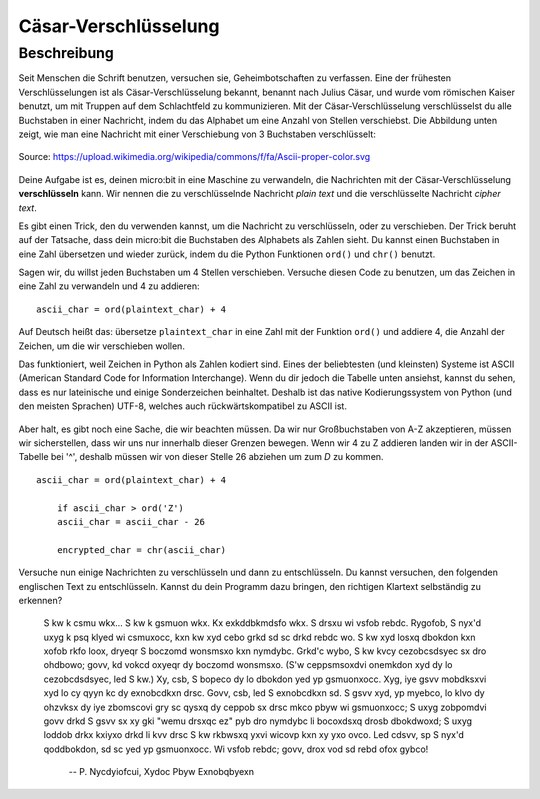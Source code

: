 ***********************
Cäsar-Verschlüsselung
***********************
	
Beschreibung
=============

Seit Menschen die Schrift benutzen, versuchen sie, Geheimbotschaften zu verfassen. Eine der 
frühesten Verschlüsselungen ist als Cäsar-Verschlüsselung bekannt, benannt nach Julius Cäsar, 
und wurde vom römischen Kaiser benutzt, um mit Truppen auf dem Schlachtfeld zu kommunizieren. 
Mit der Cäsar-Verschlüsselung verschlüsselst du alle Buchstaben in einer Nachricht, indem du das 
Alphabet um eine Anzahl von Stellen verschiebst. Die Abbildung unten zeigt, wie man eine Nachricht 
mit einer Verschiebung von 3 Buchstaben verschlüsselt:

.. figure:: assets/shift.png
   :align: center

   Source: https://upload.wikimedia.org/wikipedia/commons/f/fa/Ascii-proper-color.svg

Deine Aufgabe ist es, deinen micro:bit in eine Maschine zu verwandeln, die Nachrichten mit der 
Cäsar-Verschlüsselung **verschlüsseln** kann. Wir nennen die zu verschlüsselnde Nachricht 
*plain text* und die verschlüsselte Nachricht *cipher text*. 

Es gibt einen Trick, den du verwenden kannst, um die Nachricht zu verschlüsseln, oder zu verschieben. 
Der Trick beruht auf der Tatsache, dass dein micro:bit die Buchstaben des Alphabets als Zahlen sieht. 
Du kannst einen Buchstaben in eine Zahl übersetzen und wieder zurück, indem du die Python Funktionen 
``ord()`` und ``chr()`` benutzt.
                                                                     
Sagen wir, du willst jeden Buchstaben um 4 Stellen verschieben. Versuche diesen Code zu benutzen, 
um das Zeichen in eine Zahl zu verwandeln und 4 zu addieren::

	ascii_char = ord(plaintext_char) + 4      	               
                                                                     
Auf Deutsch heißt das: übersetze ``plaintext_char`` in eine Zahl mit der Funktion ``ord()`` und addiere 4, 
die Anzahl der Zeichen, um die wir verschieben wollen. 

Das funktioniert, weil Zeichen in Python als Zahlen kodiert sind. Eines der beliebtesten (und kleinsten) 
Systeme ist ASCII (American Standard Code for Information Interchange). Wenn du dir jedoch die Tabelle unten 
ansiehst, kannst du sehen, dass es nur lateinische und einige Sonderzeichen beinhaltet. Deshalb ist das native 
Kodierungssystem von Python (und den meisten Sprachen) UTF-8, welches auch rückwärtskompatibel zu ASCII ist. 

.. figure:: assets/ascii_table.png

Aber halt, es gibt noch eine Sache, die wir beachten müssen. Da wir nur Großbuchstaben von A-Z akzeptieren, 
müssen wir sicherstellen, dass wir uns nur innerhalb dieser Grenzen bewegen. Wenn wir 4 zu Z addieren 
landen wir in der ASCII-Tabelle bei '^', deshalb müssen wir von dieser Stelle 26 abziehen um zum `D` zu 
kommen. ::

    ascii_char = ord(plaintext_char) + 4    

	if ascii_char > ord('Z')
        ascii_char = ascii_char - 26

	encrypted_char = chr(ascii_char) 

Versuche nun einige Nachrichten zu verschlüsseln und dann zu entschlüsseln.  Du kannst versuchen, 
den folgenden englischen Text zu entschlüsseln. Kannst du dein Programm dazu bringen, den richtigen 
Klartext selbständig zu erkennen?

    S kw k csmu wkx... S kw k gsmuon wkx. Kx exkddbkmdsfo wkx. S drsxu wi vsfob rebdc. Rygofob, S nyx'd uxyg k psq klyed wi csmuxocc, kxn kw xyd cebo grkd sd sc drkd 
    rebdc wo. S kw xyd losxq dbokdon kxn xofob rkfo loox, dryeqr S boczomd wonsmsxo kxn nymdybc. Grkd'c wybo, S kw kvcy cezobcsdsyec sx dro ohdbowo; govv, kd vokcd 
    oxyeqr dy boczomd wonsmsxo. (S'w ceppsmsoxdvi onemkdon xyd dy lo cezobcdsdsyec, led S kw.) Xy, csb, S bopeco dy lo dbokdon yed yp gsmuonxocc. Xyg, iye gsvv mobdksxvi 
    xyd lo cy qyyn kc dy exnobcdkxn drsc. Govv, csb, led S exnobcdkxn sd. S gsvv xyd, yp myebco, lo klvo dy ohzvksx dy iye zbomscovi gry sc qysxq dy ceppob sx drsc mkco 
    pbyw wi gsmuonxocc; S uxyg zobpomdvi govv drkd S gsvv sx xy gki "wemu drsxqc ez" pyb dro nymdybc li bocoxdsxq drosb dbokdwoxd; S uxyg loddob drkx kxiyxo drkd li kvv 
    drsc S kw rkbwsxq yxvi wicovp kxn xy yxo ovco. Led cdsvv, sp S nyx'd qoddbokdon, sd sc yed yp gsmuonxocc. Wi vsfob rebdc; govv, drox vod sd rebd ofox gybco! 
    
        -- P. Nycdyiofcui, Xydoc Pbyw Exnobqbyexn 
